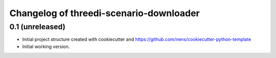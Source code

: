 Changelog of threedi-scenario-downloader
===================================================


0.1 (unreleased)
----------------

- Initial project structure created with cookiecutter and
  https://github.com/nens/cookiecutter-python-template

- Initial working version.
